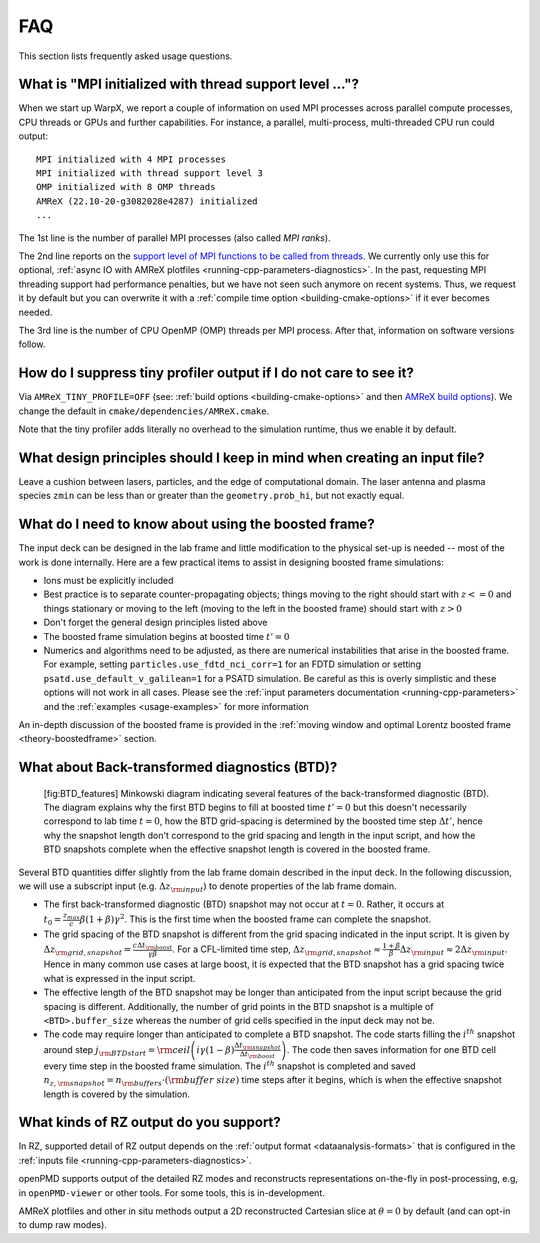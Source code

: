 .. _usage-faq:

FAQ
===

This section lists frequently asked usage questions.


What is "MPI initialized with thread support level ..."?
--------------------------------------------------------

When we start up WarpX, we report a couple of information on used MPI processes across parallel compute processes, CPU threads or GPUs and further capabilities.
For instance, a parallel, multi-process, multi-threaded CPU run could output::

   MPI initialized with 4 MPI processes
   MPI initialized with thread support level 3
   OMP initialized with 8 OMP threads
   AMReX (22.10-20-g3082028e4287) initialized
   ...

The 1st line is the number of parallel MPI processes (also called *MPI ranks*).

The 2nd line reports on the `support level of MPI functions to be called from threads <https://www.mpich.org/static/docs/v3.1/www3/MPI_Init_thread.html>`__.
We currently only use this for optional, :ref:`async IO with AMReX plotfiles <running-cpp-parameters-diagnostics>`.
In the past, requesting MPI threading support had performance penalties, but we have not seen such anymore on recent systems.
Thus, we request it by default but you can overwrite it with a :ref:`compile time option <building-cmake-options>` if it ever becomes needed.

The 3rd line is the number of CPU OpenMP (OMP) threads per MPI process.
After that, information on software versions follow.


How do I suppress tiny profiler output if I do not care to see it?
------------------------------------------------------------------

Via ``AMReX_TINY_PROFILE=OFF`` (see: :ref:`build options <building-cmake-options>` and then `AMReX build options <https://amrex-codes.github.io/amrex/docs_html/BuildingAMReX.html#customization-options>`__).
We change the default in ``cmake/dependencies/AMReX.cmake``.

Note that the tiny profiler adds literally no overhead to the simulation runtime, thus we enable it by default.


What design principles should I keep in mind when creating an input file?
-------------------------------------------------------------------------

Leave a cushion between lasers, particles, and the edge of computational domain.
The laser antenna and plasma species ``zmin`` can be less than or greater than  the ``geometry.prob_hi``,
but not exactly equal.


What do I need to know about using the boosted frame?
-----------------------------------------------------

The input deck can be designed in the lab frame and little modification to the physical set-up is needed --
most of the work is done internally.
Here are a few practical items to assist in designing boosted frame simulations:

- Ions must be explicitly included
- Best practice is to separate counter-propagating objects; things moving to the right should start with :math:`z <= 0` and things stationary or moving to the left (moving to the left in the boosted frame) should start with :math:`z > 0`
- Don't forget the general design principles listed above
- The boosted frame simulation begins at boosted time :math:`t'=0`
- Numerics and algorithms need to be adjusted, as there are numerical instabilities that arise in the boosted frame. For example, setting ``particles.use_fdtd_nci_corr=1`` for an FDTD simulation or setting ``psatd.use_default_v_galilean=1`` for a PSATD simulation. Be careful as this is overly simplistic and these options will not work in all cases.  Please see the :ref:`input parameters documentation <running-cpp-parameters>` and the :ref:`examples <usage-examples>` for more information

An in-depth discussion of the boosted frame is provided in the :ref:`moving window and optimal Lorentz boosted frame <theory-boostedframe>` section.

What about Back-transformed diagnostics (BTD)?
----------------------------------------------
.. _faq-btd:

.. figure:: https://user-images.githubusercontent.com/10621396/198702232-9dd595ad-479e-4170-bd25-51e2b72cd50a.png
   :alt: [fig:BTD_features] Minkowski diagram indicating several features of the back-transformed diagnostic (BTD). The diagram explains why the first BTD begins to fill at boosted time :math:`t'=0` but this doesn't necessarily correspond to lab time :math:`t=0`, how the BTD grid-spacing is determined by the boosted time step :math:`\Delta t'`, hence why the snapshot length don't correspond to the grid spacing and length in the input script, and how the BTD snapshots complete when the effective snapshot length is covered in the boosted frame.

   [fig:BTD_features] Minkowski diagram indicating several features of the back-transformed diagnostic (BTD). The diagram explains why the first BTD begins to fill at boosted time :math:`t'=0` but this doesn't necessarily correspond to lab time :math:`t=0`, how the BTD grid-spacing is determined by the boosted time step :math:`\Delta t'`, hence why the snapshot length don't correspond to the grid spacing and length in the input script, and how the BTD snapshots complete when the effective snapshot length is covered in the boosted frame.


Several BTD quantities differ slightly from the lab frame domain described in the input deck.
In the following discussion, we will use a subscript input (e.g. :math:`\Delta z_{\rm input}`) to denote properties of the lab frame domain.


- The first back-transformed diagnostic (BTD) snapshot may not occur at :math:`t=0`. Rather, it occurs at :math:`t_0=\frac{z_{max}}c \beta(1+\beta)\gamma^2`. This is the first time when the boosted frame can complete the snapshot.
- The grid spacing of the BTD snapshot is different from the grid spacing indicated in the input script. It is given by :math:`\Delta z_{\rm grid,snapshot}=\frac{c\Delta t_{\rm boost}}{\gamma\beta}`.  For a CFL-limited time step, :math:`\Delta z_{\rm grid,snapshot}\approx \frac{1+\beta}{\beta} \Delta z_{\rm input}\approx 2 \Delta z_{\rm input}`. Hence in many common use cases at large boost, it is expected that the BTD snapshot has a grid spacing twice what is expressed in the input script.
- The effective length of the BTD snapshot may be longer than anticipated from the input script because the grid spacing is different. Additionally, the number of grid points in the BTD snapshot is a multiple of ``<BTD>.buffer_size`` whereas the number of grid cells specified in the input deck may not be.
- The code may require longer than anticipated to complete a BTD snapshot. The code starts filling the :math:`i^{th}` snapshot around step :math:`j_{\rm BTD start}={\rm ceil}\left( i\gamma(1-\beta)\frac{\Delta t_{\rm snapshot}}{\Delta t_{\rm boost}}\right)`. The code then saves information for one BTD cell every time step in the boosted frame simulation. The :math:`i^{th}` snapshot is completed and saved :math:`n_{z,{\rm snapshot}}=n_{\rm buffers}\cdot ({\rm buffer\ size})` time steps after it begins, which is when the effective snapshot length is covered by the simulation.

What kinds of RZ output do you support?
---------------------------------------

In RZ, supported detail of RZ output depends on the :ref:`output format <dataanalysis-formats>` that is configured in the :ref:`inputs file <running-cpp-parameters-diagnostics>`.

openPMD supports output of the detailed RZ modes and reconstructs representations on-the-fly in post-processing, e.g, in ``openPMD-viewer`` or other tools.
For some tools, this is in-development.

AMReX plotfiles and other in situ methods output a 2D reconstructed Cartesian slice at :math:`\theta=0` by default (and can opt-in to dump raw modes).
